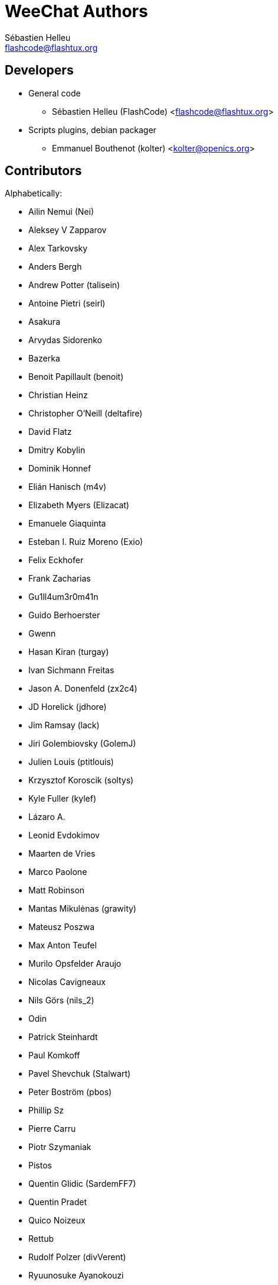 = WeeChat Authors
:author: Sébastien Helleu
:email: flashcode@flashtux.org
:lang: en


== Developers

* General code
** Sébastien Helleu (FlashCode) <flashcode@flashtux.org>
* Scripts plugins, debian packager
** Emmanuel Bouthenot (kolter) <kolter@openics.org>

== Contributors

Alphabetically:

* Ailin Nemui (Nei)
* Aleksey V Zapparov
* Alex Tarkovsky
* Anders Bergh
* Andrew Potter (talisein)
* Antoine Pietri (seirl)
* Asakura
* Arvydas Sidorenko
* Bazerka
* Benoit Papillault (benoit)
* Christian Heinz
* Christopher O'Neill (deltafire)
* David Flatz
* Dmitry Kobylin
* Dominik Honnef
* Elián Hanisch (m4v)
* Elizabeth Myers (Elizacat)
* Emanuele Giaquinta
* Esteban I. Ruiz Moreno (Exio)
* Felix Eckhofer
* Frank Zacharias
* Gu1ll4um3r0m41n
* Guido Berhoerster
* Gwenn
* Hasan Kiran (turgay)
* Ivan Sichmann Freitas
* Jason A. Donenfeld (zx2c4)
* JD Horelick (jdhore)
* Jim Ramsay (lack)
* Jiri Golembiovsky (GolemJ)
* Julien Louis (ptitlouis)
* Krzysztof Koroscik (soltys)
* Kyle Fuller (kylef)
* Lázaro A.
* Leonid Evdokimov
* Maarten de Vries
* Marco Paolone
* Matt Robinson
* Mantas Mikulėnas (grawity)
* Mateusz Poszwa
* Max Anton Teufel
* Murilo Opsfelder Araujo
* Nicolas Cavigneaux
* Nils Görs (nils_2)
* Odin
* Patrick Steinhardt
* Paul Komkoff
* Pavel Shevchuk (Stalwart)
* Peter Boström (pbos)
* Phillip Sz
* Pierre Carru
* Piotr Szymaniak
* Pistos
* Quentin Glidic (SardemFF7)
* Quentin Pradet
* Quico Noizeux
* Rettub
* Rudolf Polzer (divVerent)
* Ryuunosuke Ayanokouzi
* Sergio Durigan Junior
* Shawn Smith
* Simon Arlott
* Simon Kuhnle
* Stefano Pigozzi
* Stfn
* Tim D. Smith
* Tom Alsberg
* Tor Hveem (xt)
* Valentin Lorentz (progval)
* Voroskoi
* Yannick Palanque

== Contact

See http://weechat.org/files/doc/devel/weechat_user.en.html#support[user's guide]
or http://weechat.org/dev/support
